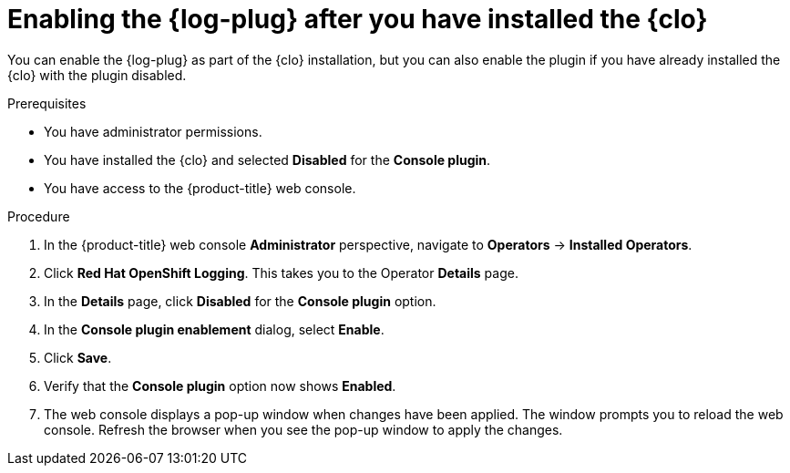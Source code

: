 // Module included in the following assemblies:
//
// * observability/logging/log_visualization/log-visualization-ocp-console.adoc

:_mod-docs-content-type: PROCEDURE
[id="enabling-log-console-plugin_{context}"]
= Enabling the {log-plug} after you have installed the {clo}

You can enable the {log-plug} as part of the {clo} installation, but you can also enable the plugin if you have already installed the {clo} with the plugin disabled.

.Prerequisites

* You have administrator permissions.
* You have installed the {clo} and selected *Disabled* for the *Console plugin*.
* You have access to the {product-title} web console.

.Procedure

. In the {product-title} web console *Administrator* perspective, navigate to *Operators* -> *Installed Operators*.
. Click *Red Hat OpenShift Logging*. This takes you to the Operator *Details* page.
. In the *Details* page, click *Disabled* for the *Console plugin* option.
. In the *Console plugin enablement* dialog, select *Enable*.
. Click *Save*.
. Verify that the *Console plugin* option now shows *Enabled*.
. The web console displays a pop-up window when changes have been applied. The window prompts you to reload the web console. Refresh the browser when you see the pop-up window to apply the changes.